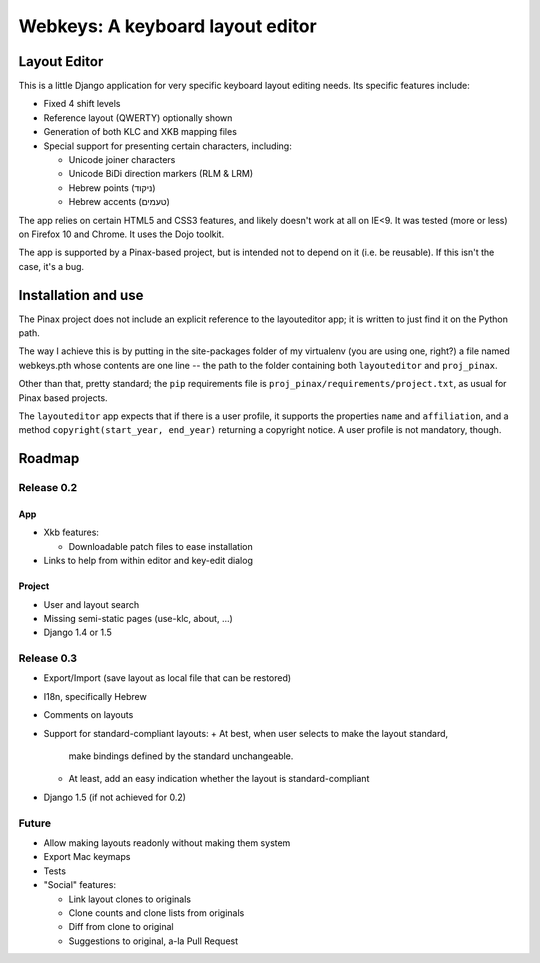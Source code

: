 ===================================
 Webkeys: A keyboard layout editor
===================================

Layout Editor
=============

This is a little Django application for very specific keyboard
layout editing needs. Its specific features include:

* Fixed 4 shift levels
* Reference layout (QWERTY) optionally shown
* Generation of both KLC and XKB mapping files
* Special support for presenting certain characters, including:

  - Unicode joiner characters
  - Unicode BiDi direction markers (RLM & LRM)
  - Hebrew points (ניקוד)
  - Hebrew accents (טעמים)

The app relies on certain HTML5 and CSS3 features, and likely
doesn't work at all on IE<9. It was tested (more or less) on
Firefox 10 and Chrome. It uses the Dojo toolkit.

The app is supported by a Pinax-based project, but is
intended not to depend on it (i.e. be reusable). If this
isn't the case, it's a bug.

Installation and use
====================

The Pinax project does not include an explicit reference
to the layouteditor app; it is written to just find it
on the Python path.

The way I achieve this is by putting in the site-packages
folder of my virtualenv (you are using one, right?) a file
named webkeys.pth whose contents are one line -- the path
to the folder containing both ``layouteditor`` and ``proj_pinax``.

Other than that, pretty standard; the ``pip`` requirements
file is ``proj_pinax/requirements/project.txt``, as usual
for Pinax based projects.

The ``layouteditor`` app expects that if there is a user profile,
it supports the properties ``name`` and ``affiliation``, and a method
``copyright(start_year, end_year)`` returning a copyright notice. 
A user profile is not mandatory, though.

Roadmap
=======

-----------
Release 0.2
-----------

App
-----
* Xkb features:

  + Downloadable patch files to ease installation

* Links to help from within editor and key-edit dialog


Project
-------
* User and layout search
* Missing semi-static pages (use-klc, about, ...)
* Django 1.4 or 1.5

-----------
Release 0.3
-----------

* Export/Import (save layout as local file that can be restored)
* I18n, specifically Hebrew
* Comments on layouts
* Support for standard-compliant layouts:
  + At best, when user selects to make the layout standard,
    make bindings defined by the standard unchangeable.
  + At least, add an easy indication whether the layout
    is standard-compliant
* Django 1.5 (if not achieved for 0.2)

------
Future
------

* Allow making layouts readonly without making them system
* Export Mac keymaps
* Tests
* "Social" features:

  + Link layout clones to originals
  + Clone counts and clone lists from originals
  + Diff from clone to original
  + Suggestions to original, a-la Pull Request


